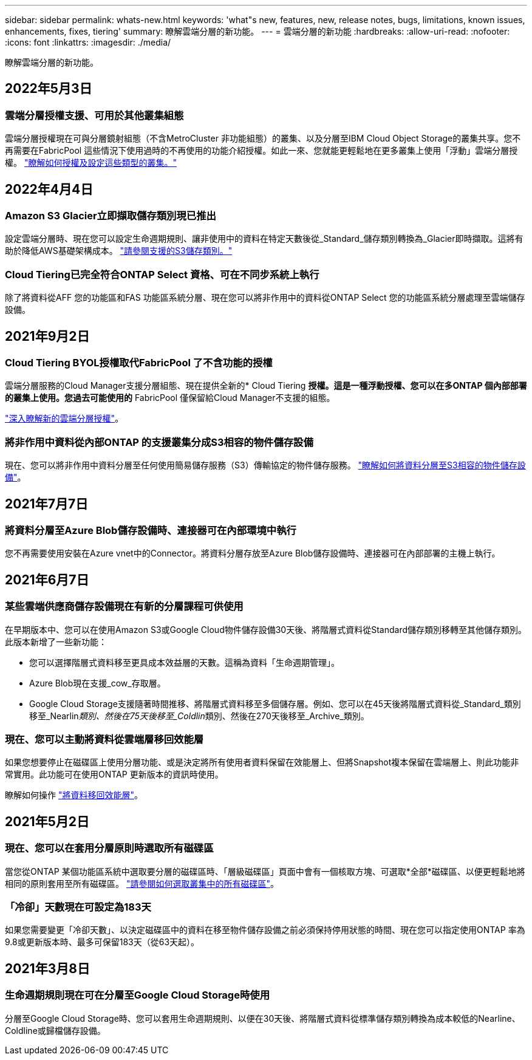 ---
sidebar: sidebar 
permalink: whats-new.html 
keywords: 'what"s new, features, new, release notes, bugs, limitations, known issues, enhancements, fixes, tiering' 
summary: 瞭解雲端分層的新功能。 
---
= 雲端分層的新功能
:hardbreaks:
:allow-uri-read: 
:nofooter: 
:icons: font
:linkattrs: 
:imagesdir: ./media/


[role="lead"]
瞭解雲端分層的新功能。



== 2022年5月3日



=== 雲端分層授權支援、可用於其他叢集組態

雲端分層授權現在可與分層鏡射組態（不含MetroCluster 非功能組態）的叢集、以及分層至IBM Cloud Object Storage的叢集共享。您不再需要在FabricPool 這些情況下使用過時的不再使用的功能介紹授權。如此一來、您就能更輕鬆地在更多叢集上使用「浮動」雲端分層授權。 https://docs.netapp.com/us-en/cloud-manager-tiering/task-licensing-cloud-tiering.html#apply-cloud-tiering-licenses-to-clusters-in-special-configurations["瞭解如何授權及設定這些類型的叢集。"]



== 2022年4月4日



=== Amazon S3 Glacier立即擷取儲存類別現已推出

設定雲端分層時、現在您可以設定生命週期規則、讓非使用中的資料在特定天數後從_Standard_儲存類別轉換為_Glacier即時擷取。這將有助於降低AWS基礎架構成本。 https://docs.netapp.com/us-en/cloud-manager-tiering/reference-aws-support.html["請參閱支援的S3儲存類別。"]



=== Cloud Tiering已完全符合ONTAP Select 資格、可在不同步系統上執行

除了將資料從AFF 您的功能區和FAS 功能區系統分層、現在您可以將非作用中的資料從ONTAP Select 您的功能區系統分層處理至雲端儲存設備。



== 2021年9月2日



=== Cloud Tiering BYOL授權取代FabricPool 了不含功能的授權

雲端分層服務的Cloud Manager支援分層組態、現在提供全新的* Cloud Tiering *授權。這是一種浮動授權、您可以在多ONTAP 個內部部署的叢集上使用。您過去可能使用的* FabricPool 僅保留給Cloud Manager不支援的組態。

https://docs.netapp.com/us-en/cloud-manager-tiering/task-licensing-cloud-tiering.html#use-a-cloud-tiering-byol-license["深入瞭解新的雲端分層授權"]。



=== 將非作用中資料從內部ONTAP 的支援叢集分成S3相容的物件儲存設備

現在、您可以將非作用中資料分層至任何使用簡易儲存服務（S3）傳輸協定的物件儲存服務。 https://docs.netapp.com/us-en/cloud-manager-tiering/task-tiering-onprem-s3-compat.html["瞭解如何將資料分層至S3相容的物件儲存設備"]。



== 2021年7月7日



=== 將資料分層至Azure Blob儲存設備時、連接器可在內部環境中執行

您不再需要使用安裝在Azure vnet中的Connector。將資料分層存放至Azure Blob儲存設備時、連接器可在內部部署的主機上執行。



== 2021年6月7日



=== 某些雲端供應商儲存設備現在有新的分層課程可供使用

在早期版本中、您可以在使用Amazon S3或Google Cloud物件儲存設備30天後、將階層式資料從Standard儲存類別移轉至其他儲存類別。此版本新增了一些新功能：

* 您可以選擇階層式資料移至更具成本效益層的天數。這稱為資料「生命週期管理」。
* Azure Blob現在支援_cow_存取層。
* Google Cloud Storage支援隨著時間推移、將階層式資料移至多個儲存層。例如、您可以在45天後將階層式資料從_Standard_類別移至_Nearlin__類別、然後在75天後移至_Coldlin__類別、然後在270天後移至_Archive_類別。




=== 現在、您可以主動將資料從雲端層移回效能層

如果您想要停止在磁碟區上使用分層功能、或是決定將所有使用者資料保留在效能層上、但將Snapshot複本保留在雲端層上、則此功能非常實用。此功能可在使用ONTAP 更新版本的資訊時使用。

瞭解如何操作 link:task-managing-tiering.html#migrating-data-from-the-cloud-tier-back-to-the-performance-tier["將資料移回效能層"]。



== 2021年5月2日



=== 現在、您可以在套用分層原則時選取所有磁碟區

當您從ONTAP 某個功能區系統中選取要分層的磁碟區時、「層級磁碟區」頁面中會有一個核取方塊、可選取*全部*磁碟區、以便更輕鬆地將相同的原則套用至所有磁碟區。 link:task-managing-tiering.html#tiering-data-from-additional-volumes["請參閱如何選取叢集中的所有磁碟區"]。



=== 「冷卻」天數現在可設定為183天

如果您需要變更「冷卻天數」、以決定磁碟區中的資料在移至物件儲存設備之前必須保持停用狀態的時間、現在您可以指定使用ONTAP 率為9.8或更新版本時、最多可保留183天（從63天起）。



== 2021年3月8日



=== 生命週期規則現在可在分層至Google Cloud Storage時使用

分層至Google Cloud Storage時、您可以套用生命週期規則、以便在30天後、將階層式資料從標準儲存類別轉換為成本較低的Nearline、Coldline或歸檔儲存設備。
